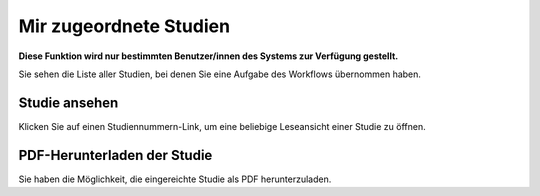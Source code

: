=======================
Mir zugeordnete Studien
=======================

**Diese Funktion wird nur bestimmten Benutzer/innen des Systems zur Verfügung gestellt.**

Sie sehen die Liste aller Studien, bei denen Sie eine Aufgabe des Workflows übernommen haben.

Studie ansehen
++++++++++++++

Klicken Sie auf einen Studiennummern-Link, um eine beliebige Leseansicht einer Studie zu öffnen. 

PDF-Herunterladen der Studie
++++++++++++++++++++++++++++

Sie haben die Möglichkeit, die eingereichte Studie als PDF herunterzuladen.

